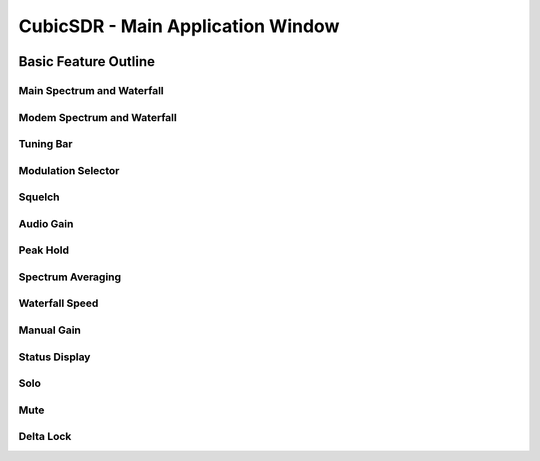 ==================================
CubicSDR - Main Application Window
==================================

.. figure:: images/CubicSDR-MainWindow1-Annotated.png
   :align: center
   :alt: CubicSDR Application Window, Annotated #1

.. tcctree::
   :maxdepth: 3


Basic Feature Outline
=====================

Main Spectrum and Waterfall
---------------------------

Modem Spectrum and Waterfall
----------------------------

Tuning Bar
----------

Modulation Selector
-------------------

Squelch
-------

Audio Gain
----------

Peak Hold
---------

Spectrum Averaging
------------------

Waterfall Speed
---------------

Manual Gain
-----------

Status Display
--------------

Solo
----

Mute
----

Delta Lock
----------


